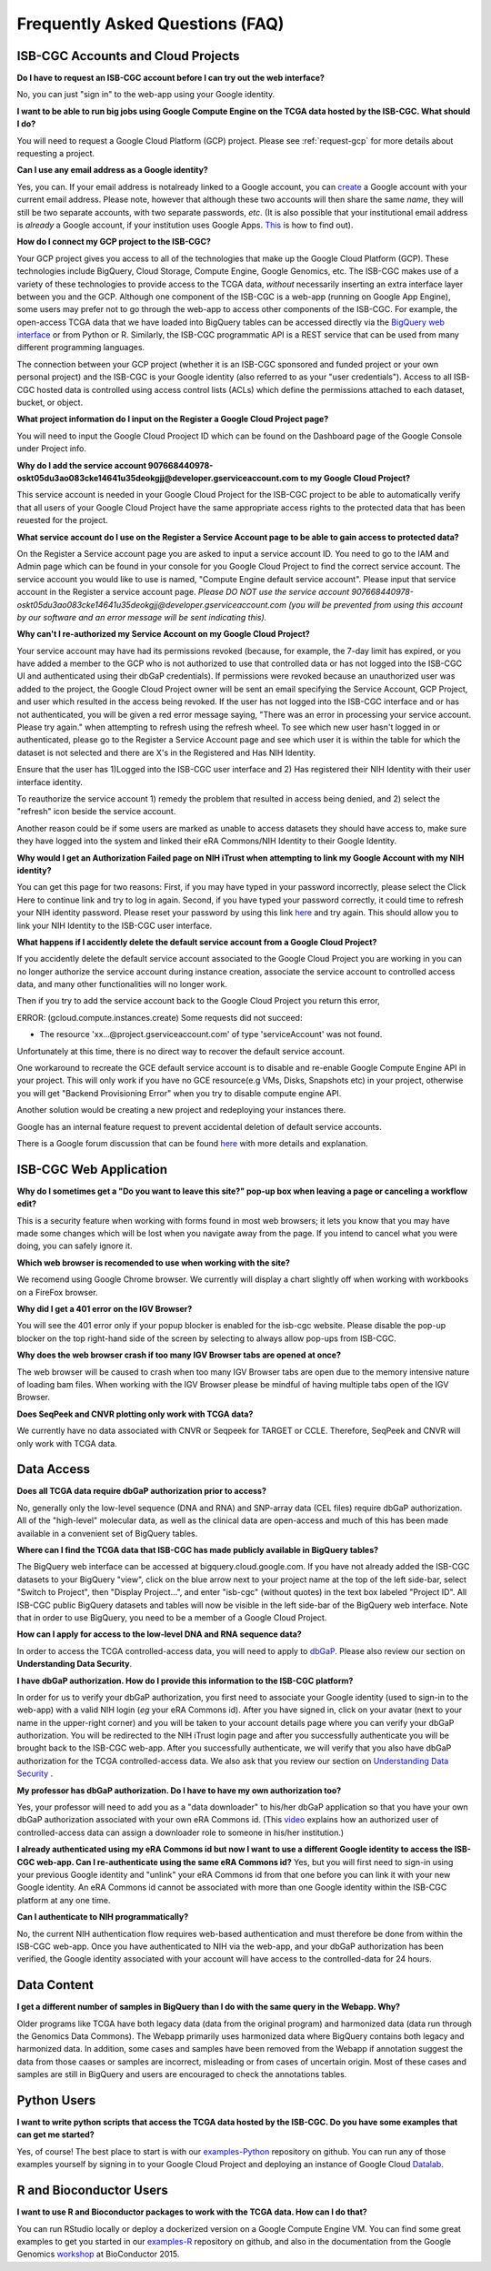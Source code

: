 ********************************
Frequently Asked Questions (FAQ)
********************************

ISB-CGC Accounts and Cloud Projects
###################################
**Do I have to request an ISB-CGC account before I can try out the web interface?**

No, you can just "sign in" to the web-app using your Google identity.  

**I want to be able to run big jobs using Google Compute Engine on the TCGA data hosted by the ISB-CGC.  What should I do?**

You will need to request a Google Cloud Platform (GCP) project.  Please see :ref:`request-gcp` for more details
about requesting a project.

**Can I use any email address as a Google identity?** 

Yes, you can.  If your email address is notalready linked to a Google account, you can create_ a Google account with your current email address.
Please note, however that although these two accounts will then share the same *name*, they will still be two separate accounts, with two separate passwords, *etc*.  (It is also possible that your institutional email address is *already* a Google account, if your institution uses Google Apps. `This <https://support.google.com/accounts/answer/40560?hl=en&ref_topic=3382296>`_ is how to find out).

.. _create: https://accounts.google.com/signupwithoutgmail

**How do I connect my GCP project to the ISB-CGC?**

Your GCP project gives you access to all of the technologies that make
up the Google Cloud Platform (GCP).  These technologies include BigQuery, Cloud Storage, Compute Engine,
Google Genomics, etc.  The ISB-CGC makes use of a variety of these technologies to provide access
to the TCGA data, *without* necessarily inserting an extra interface layer between you and the GCP.  Although one
component of the ISB-CGC is a web-app (running on Google App Engine), some users may prefer not to go through
the web-app to access other components of the ISB-CGC.  For example, the open-access TCGA data
that we have loaded into BigQuery tables can be accessed directly via the 
`BigQuery web interface <https://www.bigquery.cloud.google.com>`_ or from Python or R.  Similarly,
the ISB-CGC programmatic API is a REST service that can be used from many different
programming languages.

The connection between your GCP project (whether it is an ISB-CGC sponsored and funded project
or your own personal project) and the ISB-CGC is your Google identity 
(also referred to as your "user credentials").  
Access to all ISB-CGC hosted data is controlled using access control lists (ACLs) which define the
permissions attached to each dataset, bucket, or object.

**What project information do I input on the Register a Google Cloud Project page?**

You will need to input the Google Cloud Prooject ID which can be found on the Dashboard page of the Google Console under Project info.

.. image:: project_info.PNG
   :scale: 50
   :align: center



**Why do I add the service account 907668440978-oskt05du3ao083cke14641u35deokgjj@developer.gserviceaccount.com to my Google Cloud Project?**

This service account is needed  in your Google Cloud Project for the ISB-CGC project to be able to automatically verify that all users of your Google Cloud Project have the same appropriate access rights to the protected data that has been reuested for the project.

**What service account do I use on the Register a Service Account page to be able to gain access to protected data?**

On the Register a Service account page you are asked to input a service account ID.  You need to go to the IAM and Admin page which can be found in your console for you Google Cloud Project to find the correct service account.  The service account you would like to use is named, "Compute Engine default service account".  Please input that service account in the Register a service account page. *Please DO NOT use the service account 907668440978-oskt05du3ao083cke14641u35deokgjj@developer.gserviceaccount.com (you will be prevented from using this account by our software and an error message will be sent indicating this).* 

**Why can't I re-authorized my Service Account on my Google Cloud Project?**

Your service account may have had its permissions revoked (because, for example, the 7-day limit has expired, or you have added a member to the GCP who is not authorized to use that controlled data or has not logged into the ISB-CGC UI and authenticated using their dbGaP
credentials). If permissions were revoked because an unauthorized user was added to the project, the Google Cloud Project owner will be sent
an email specifying the Service Account, GCP Project, and user which resulted in the access being revoked. If the user has not logged into the ISB-CGC interface and or has not authenticated, you will be given a red error message saying, "There was an error in processing your service account. Please try again." when attempting to refresh using the refresh wheel.  To see which new user hasn't logged in or authenticated, please go to the Register a Service Account page and see which user it is within the table for which the dataset is not selected and there are X's in the Registered and Has NIH Identity.

.. image:: authorizedtable.PNG
   :scale: 50
   :align: center

Ensure that the user has 1)Logged into the ISB-CGC user interface and 2) Has registered their NIH Identity with their user interface identity.

To reauthorize the service account 1) remedy the problem that resulted in access being denied, and 2) select the "refresh" icon beside the
service account.

Another reason could be if some users are marked as unable to access datasets they should have access to, make sure they have logged into the system and linked their eRA Commons/NIH Identity to their Google Identity.

**Why would I get an Authorization Failed page on NIH iTrust when attempting to link my Google Account with my NIH identity?**

.. image:: authfailednihItrustpage.PNG
   :scale: 50
   :align: center

You can get this page for two reasons:  First, if you may have typed in your password incorrectly, please select the Click Here to continue link and try to log in again.  Second, if you have typed your password correctly, it could time to refresh your NIH identity password.  Please reset your password by using this link `here <https://public.era.nih.gov/commons>`_ and try again.  This should allow you to link your NIH Identity to the ISB-CGC user interface. 


**What happens if I accidently delete the default service account from a Google Cloud Project?**

If you accidently delete the default service account associated to the Google Cloud Project you are working in you can no longer authorize the service account during instance creation, associate the service account to controlled access data, and many other functionalities will no longer work. 

Then if you try to add the service account back to the Google Cloud Project you return this error, 

ERROR: (gcloud.compute.instances.create) Some requests did not succeed:

- The resource 'xx...@project.gserviceaccount.com' of type 'serviceAccount' was not found.

Unfortunately at this time, there is no direct way to recover the default service account.

One workaround to recreate the GCE default service account is to disable and re-enable Google Compute Engine API in your project. This will only work if you have no GCE resource(e.g VMs, Disks, Snapshots etc) in your project, otherwise you will get "Backend Provisioning Error" when you try to disable compute engine API.

Another solution would be creating a new project and redeploying your instances there.

Google has an internal feature request to prevent accidental deletion of default service accounts.

There is a Google forum discussion that can be found `here <https://groups.google.com/forum/#!topic/gce-discussion/bQ_-qCWoUZw>`_ with more details and explanation.



ISB-CGC Web Application
########################
**Why do I sometimes get a "Do you want to leave this site?" pop-up box when leaving a page or canceling a workflow edit?**

This is a security feature when working with forms found in most web browsers; it lets you know that you may have made some changes which will be lost when you navigate away from the page. If you intend to cancel what you were doing, you can safely ignore it.

**Which web browser is recomended to use when working with the site?**

We recomend using Google Chrome browser.  We currently will display a chart slightly off when working with workbooks on a FireFox browser. 

**Why did I get a 401 error on the IGV Browser?**

You will see the 401 error only if your popup blocker is enabled for the isb-cgc website.  Please disable the pop-up blocker on the top right-hand side of the screen by selecting to always allow pop-ups from ISB-CGC.

.. image:: 401ErrorIGVBrowser.PNG
   :scale: 50
   :align: center
   

**Why does the web browser crash if too many IGV Browser tabs are opened at once?**

The web browser will be caused to crash when too many IGV Browser tabs are open due to the memory intensive nature of loading bam files.  When working with the IGV Browser please be mindful of having multiple tabs open of the IGV Browser.

.. image:: IGVBrowserCrash.png
   :scale: 50
   :align: center
   

**Does SeqPeek and CNVR plotting only work with TCGA data?**

We currently have no data associated with CNVR or Seqpeek for TARGET or CCLE.  Therefore, SeqPeek and CNVR will only work with TCGA data.


Data Access
###########
**Does all TCGA data require dbGaP authorization prior to access?**

No, generally only the low-level sequence (DNA and RNA) and SNP-array data (CEL files) require
dbGaP authorization.  All of the "high-level" molecular data, as well as the clinical data are
open-access and much of this has been made available in a convenient set of BigQuery tables. 

**Where can I find the TCGA data that ISB-CGC has made publicly available in BigQuery tables?**

The BigQuery web interface can be accessed at bigquery.cloud.google.com.  If you have not already added the ISB-CGC datasets to your BigQuery "view", click on the blue arrow
next to your project name at the top of the left side-bar, select "Switch to Project", then "Display Project...",
and enter "isb-cgc" (without quotes) in the text box labeled "Project ID".  All ISB-CGC public BigQuery
datasets and tables will now be visible in the left side-bar of the BigQuery web interface.
Note that in order to use BigQuery, you need to be a member of a Google Cloud Project.

**How can I apply for access to the low-level DNA and RNA sequence data?**

In order to access the TCGA controlled-access data, you will need to apply to dbGaP_.
Please also review our section on **Understanding Data Security**.

.. _dbGaP: https://dbgap.ncbi.nlm.nih.gov/aa/wga.cgi?login=&page=login

**I have dbGaP authorization.  How do I provide this information to the ISB-CGC platform?**

In order for us to verify your dbGaP authorization, you first need to associate your Google identity
(used to sign-in to the web-app) with a valid NIH login (*eg* your eRA Commons id).  After you have
signed in, click on your avatar (next to your name in the upper-right corner) 
and you will be taken to your account details page where you can 
verify your dbGaP authorization.  You will be redirected to the NIH iTrust login page and after you
successfully authenticate you will be brought back to the ISB-CGC web-app.  After you successfully
authenticate, we will verify that you also have dbGaP authorization for the TCGA controlled-access data. 
We also ask that you review our section on `Understanding Data Security <http://isb-cancer-genomics-cloud.readthedocs.io/en/latest/sections/data/data2/TCGA_Data_Security.html>`_ .

**My professor has dbGaP authorization.  Do I have to have my own authorization too?**

Yes, your professor will need to add you as a "data downloader" to his/her dbGaP application so that you
have your own dbGaP authorization associated with your own eRA Commons id.  
(This `video <https://www.youtube.com/watch?v=Yem3OH26kX4>`_ explains how an authorized user of 
controlled-access data can assign a downloader role to someone in his/her institution.)

**I already authenticated using my eRA Commons id but now I want to use a different Google identity to
access the ISB-CGC web-app.  Can I re-authenticate using the same eRA Commons id?**
Yes, but you will first need to sign-in using your previous Google identity and "unlink" your eRA Commons
id from that one before you can link it with your new Google identity.  An eRA Commons id cannot be
associated with more than one Google identity within the ISB-CGC platform at any one time.

**Can I authenticate to NIH programmatically?**

No, the current NIH authentication flow requires
web-based authentication and must therefore be done from within the ISB-CGC web-app.  Once you have
authenticated to NIH via the web-app, and your dbGaP authorization has been verified, the Google 
identity associated with your account will have access to the controlled-data for 24 hours.

Data Content
############
**I get a different number of samples in BigQuery than I do with the same query in the Webapp.  Why?**

Older programs like TCGA have both legacy data (data from the original program) and harmonized data (data run through the Genomics Data Commons).  The Webapp primarily uses harmonized data where BigQuery contains both legacy and harmonized data.  In addition, some cases and samples have been removed from the Webapp if annotation suggest the data from those caases or samples are incorrect, misleading or from cases of uncertain origin.  Most of these cases and samples are still in BigQuery and users are encouraged to check the annotations tables.

Python Users
############

**I want to write python scripts that access the TCGA data hosted by the ISB-CGC.  Do you have some examples that can get me started?**  

Yes, of course!  The best place to start is with our examples-Python_
repository on github.  You can run any of those examples yourself by signing in 
to your Google Cloud Project and deploying an instance of Google Cloud Datalab_.

.. _examples-Python: https://github.com/isb-cgc/examples-Python
.. _Datalab: https://datalab.cloud.google.com/

R and Bioconductor Users
########################
**I want to use R and Bioconductor packages to work with the TCGA data.  How can I do that?**

You can run RStudio locally or deploy a dockerized version on a Google Compute Engine VM.  You can
find some great examples to get you started in our examples-R_ repository on github, and also in
the documentation from the Google Genomics workshop_ at BioConductor 2015.

.. _examples-R: https://github.com/isb-cgc/examples-R
.. _workshop: http://googlegenomics.readthedocs.org/en/latest/workshops/bioc-2015.html

